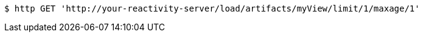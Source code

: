 [source,bash]
----
$ http GET 'http://your-reactivity-server/load/artifacts/myView/limit/1/maxage/1'
----
